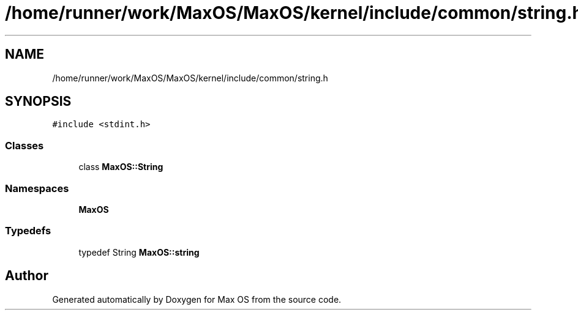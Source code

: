 .TH "/home/runner/work/MaxOS/MaxOS/kernel/include/common/string.h" 3 "Mon Jan 15 2024" "Version 0.1" "Max OS" \" -*- nroff -*-
.ad l
.nh
.SH NAME
/home/runner/work/MaxOS/MaxOS/kernel/include/common/string.h
.SH SYNOPSIS
.br
.PP
\fC#include <stdint\&.h>\fP
.br

.SS "Classes"

.in +1c
.ti -1c
.RI "class \fBMaxOS::String\fP"
.br
.in -1c
.SS "Namespaces"

.in +1c
.ti -1c
.RI " \fBMaxOS\fP"
.br
.in -1c
.SS "Typedefs"

.in +1c
.ti -1c
.RI "typedef String \fBMaxOS::string\fP"
.br
.in -1c
.SH "Author"
.PP 
Generated automatically by Doxygen for Max OS from the source code\&.

